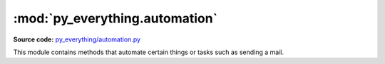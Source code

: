 ********************************
:mod:`py_everything.automation`
********************************

.. module:: py_everything.automation

**Source code:** `py_everything/automation.py <https://github.com/pybash1/py_everything/blob/master/py_everything/automation.py>`_

This module contains methods that automate certain things or tasks such as sending a mail.

.. function:: sendEmail(sendAddr, password, recvAddr, body, server, port, sub='No Subject')

   Sends email to :attr:`recvAddr` from :attr:`sendAddr`. With :attr:`body` as mail body and :attr:`sub` as mail subject.
   Uses :attr:`server` and :attr:`port` to send the mail.

   :param str sendAddr: The address you want the mail to be sent from.
   :param str password: To login to the email account.
   :param str recvAddr: The address to which the mail is to be sent.
   :param str body: The main body of the email.
   :param str server: The server through which the mail should be sent.
   :param str port: The port at which the server is listening.
   :param str sub: The optional subject of the mail. Defaults to 'No Subject' if not specified.
   :returns bool: True if mail gets sent successfully.

   .. note::

      Less secure app access should be turned on for Gmail. IMAP/POP Forwarding should be enabled in mail settings
      for this to work. Alos, the server and port should be correct.

.. function:: emailAddressSlicer(fullAddr)

   Slices an email address and returns username and domain separately.

   :param str fullAddr: The full address you want to slice.
   :returns tuple: Contaning username and domain..;

.. function:: rollDice(dice1=True)

   Rolls dice and returns value between 1 and 6 if dice1=True else returns value between 1 and 12.

   :param str dice1: Boolean to understand if 1 dice to roll or 2 dice.
   :returns int: Value between 1 and 6 or 1 and 12.

.. function:: timer(seconds, audioFile)

   Starts a timer for ``seconds`` and plays ``audioFile`` when finished.

   :param int seconds: How many seconds should the timer be for.

.. function:: startApp(exePath)

   Starts ``exePath``.

   :param str exePath: Full path to the exe to be launched.
   :returns bool: True if exe starts successfully.
   :raises error.startAppFailedError: This exception is raised if exe was not started successfully. Maybe due to an incorrect path.
